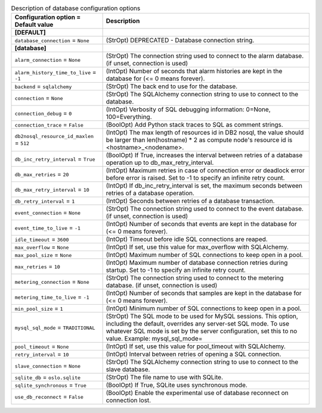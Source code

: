 ..
    Warning: Do not edit this file. It is automatically generated from the
    software project's code and your changes will be overwritten.

    The tool to generate this file lives in openstack-doc-tools repository.

    Please make any changes needed in the code, then run the
    autogenerate-config-doc tool from the openstack-doc-tools repository, or
    ask for help on the documentation mailing list, IRC channel or meeting.

.. _ceilometer-database:

.. list-table:: Description of database configuration options
   :header-rows: 1
   :class: config-ref-table

   * - Configuration option = Default value
     - Description
   * - **[DEFAULT]**
     -
   * - ``database_connection`` = ``None``
     - (StrOpt) DEPRECATED - Database connection string.
   * - **[database]**
     -
   * - ``alarm_connection`` = ``None``
     - (StrOpt) The connection string used to connect to the alarm database. (if unset, connection is used)
   * - ``alarm_history_time_to_live`` = ``-1``
     - (IntOpt) Number of seconds that alarm histories are kept in the database for (<= 0 means forever).
   * - ``backend`` = ``sqlalchemy``
     - (StrOpt) The back end to use for the database.
   * - ``connection`` = ``None``
     - (StrOpt) The SQLAlchemy connection string to use to connect to the database.
   * - ``connection_debug`` = ``0``
     - (IntOpt) Verbosity of SQL debugging information: 0=None, 100=Everything.
   * - ``connection_trace`` = ``False``
     - (BoolOpt) Add Python stack traces to SQL as comment strings.
   * - ``db2nosql_resource_id_maxlen`` = ``512``
     - (IntOpt) The max length of resources id in DB2 nosql, the value should be larger than len(hostname) * 2 as compute node's resource id is <hostname>_<nodename>.
   * - ``db_inc_retry_interval`` = ``True``
     - (BoolOpt) If True, increases the interval between retries of a database operation up to db_max_retry_interval.
   * - ``db_max_retries`` = ``20``
     - (IntOpt) Maximum retries in case of connection error or deadlock error before error is raised. Set to -1 to specify an infinite retry count.
   * - ``db_max_retry_interval`` = ``10``
     - (IntOpt) If db_inc_retry_interval is set, the maximum seconds between retries of a database operation.
   * - ``db_retry_interval`` = ``1``
     - (IntOpt) Seconds between retries of a database transaction.
   * - ``event_connection`` = ``None``
     - (StrOpt) The connection string used to connect to the event database. (if unset, connection is used)
   * - ``event_time_to_live`` = ``-1``
     - (IntOpt) Number of seconds that events are kept in the database for (<= 0 means forever).
   * - ``idle_timeout`` = ``3600``
     - (IntOpt) Timeout before idle SQL connections are reaped.
   * - ``max_overflow`` = ``None``
     - (IntOpt) If set, use this value for max_overflow with SQLAlchemy.
   * - ``max_pool_size`` = ``None``
     - (IntOpt) Maximum number of SQL connections to keep open in a pool.
   * - ``max_retries`` = ``10``
     - (IntOpt) Maximum number of database connection retries during startup. Set to -1 to specify an infinite retry count.
   * - ``metering_connection`` = ``None``
     - (StrOpt) The connection string used to connect to the metering database. (if unset, connection is used)
   * - ``metering_time_to_live`` = ``-1``
     - (IntOpt) Number of seconds that samples are kept in the database for (<= 0 means forever).
   * - ``min_pool_size`` = ``1``
     - (IntOpt) Minimum number of SQL connections to keep open in a pool.
   * - ``mysql_sql_mode`` = ``TRADITIONAL``
     - (StrOpt) The SQL mode to be used for MySQL sessions. This option, including the default, overrides any server-set SQL mode. To use whatever SQL mode is set by the server configuration, set this to no value. Example: mysql_sql_mode=
   * - ``pool_timeout`` = ``None``
     - (IntOpt) If set, use this value for pool_timeout with SQLAlchemy.
   * - ``retry_interval`` = ``10``
     - (IntOpt) Interval between retries of opening a SQL connection.
   * - ``slave_connection`` = ``None``
     - (StrOpt) The SQLAlchemy connection string to use to connect to the slave database.
   * - ``sqlite_db`` = ``oslo.sqlite``
     - (StrOpt) The file name to use with SQLite.
   * - ``sqlite_synchronous`` = ``True``
     - (BoolOpt) If True, SQLite uses synchronous mode.
   * - ``use_db_reconnect`` = ``False``
     - (BoolOpt) Enable the experimental use of database reconnect on connection lost.
